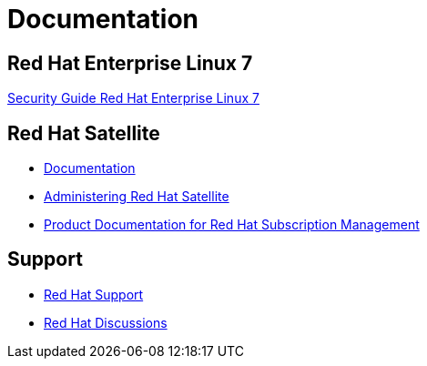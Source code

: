 = Documentation

== Red Hat Enterprise Linux 7
https://access.redhat.com/documentation/en-us/red_hat_enterprise_linux/7/html/security_guide/index[Security Guide Red Hat Enterprise Linux 7]

== Red Hat Satellite
* https://access.redhat.com/documentation/en-US/Red_Hat_Satellite/6.9/[Documentation]
* https://access.redhat.com/documentation/en-us/red_hat_satellite/6.9/html/administering_red_hat_satellite/[Administering Red Hat Satellite]
* https://access.redhat.com/documentation/en-us/red_hat_subscription_management/1/[Product Documentation for Red Hat Subscription Management]

== Support
* https://access.redhat.com/support/[Red Hat Support]
* https://access.redhat.com/discussions/[Red Hat Discussions]

